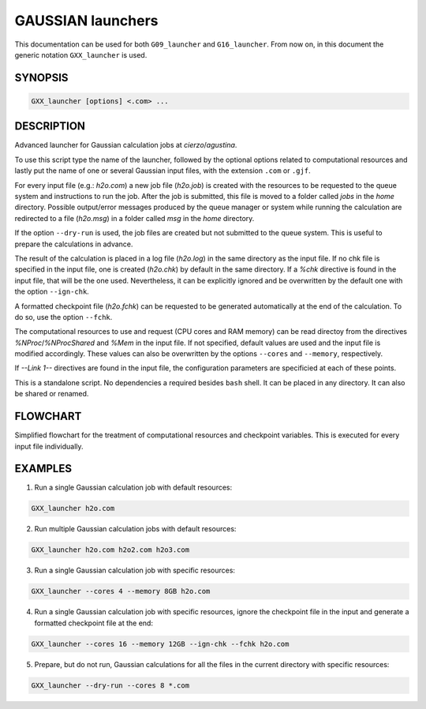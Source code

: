 ##################
GAUSSIAN launchers
##################

This documentation can be used for both ``G09_launcher`` and ``G16_launcher``. From now on, in this document the generic notation ``GXX_launcher`` is used.


SYNOPSIS
========

.. code-block::

    GXX_launcher [options] <.com> ...


DESCRIPTION
===========

Advanced launcher for Gaussian calculation jobs at *cierzo*/*agustina*.

To use this script type the name of the launcher, followed by the optional options related to computational resources and lastly put the name of one or several Gaussian input files, with the extension ``.com`` or ``.gjf``.

For every input file (e.g.: *h2o.com*) a new job file (*h2o.job*) is created with the resources to be requested to the queue system and instructions to run the job. After the job is submitted, this file is moved to a folder called *jobs* in the *home* directory. Possible output/error messages produced by the queue manager or system while running the calculation are redirected to a file (*h2o.msg*) in a folder called *msg* in the *home* directory.

If the option ``--dry-run`` is used, the job files are created but not submitted to the queue system. This is useful to prepare the calculations in advance.

The result of the calculation is placed in a log file (*h2o.log*) in the same directory as the input file. If no chk file is specified in the input file, one is created (*h2o.chk*) by default in the same directory. If a *%chk* directive is found in the input file, that will be the one used. Nevertheless, it can be explicitly ignored and be overwritten by the default one with the option ``--ign-chk``.

A formatted checkpoint file (*h2o.fchk*) can be requested to be generated automatically at the end of the calculation. To do so, use the option ``--fchk``.

The computational resources to use and request (CPU cores and RAM memory) can be read directoy from the directives *%NProc*/*%NProcShared* and *%Mem* in the input file. If not specified, default values are used and the input file is modified accordingly. These values can also be overwritten by the options ``--cores`` and ``--memory``, respectively.

If *--Link 1--* directives are found in the input file, the configuration parameters are specificied at each of these points.

This is a standalone script. No dependencies a required besides ``bash`` shell. It can be placed in any directory. It can also be shared or renamed.


FLOWCHART
=========

Simplified flowchart for the treatment of computational resources and checkpoint variables. This is executed for every input file individually.

.. image:: GAUSSIAN_flowchart_1.svg
    :width: 100%
    :align: center


EXAMPLES
========

1. Run a single Gaussian calculation job with default resources:

.. code-block::

    GXX_launcher h2o.com

2. Run multiple Gaussian calculation jobs with default resources:

.. code-block::

    GXX_launcher h2o.com h2o2.com h2o3.com

3. Run a single Gaussian calculation job with specific resources:

.. code-block::

    GXX_launcher --cores 4 --memory 8GB h2o.com

4. Run a single Gaussian calculation job with specific resources, ignore the checkpoint file in the input and generate a formatted checkpoint file at the end:

.. code-block::

    GXX_launcher --cores 16 --memory 12GB --ign-chk --fchk h2o.com

5. Prepare, but do not run, Gaussian calculations for all the files in the current directory with specific resources:

.. code-block::

    GXX_launcher --dry-run --cores 8 *.com